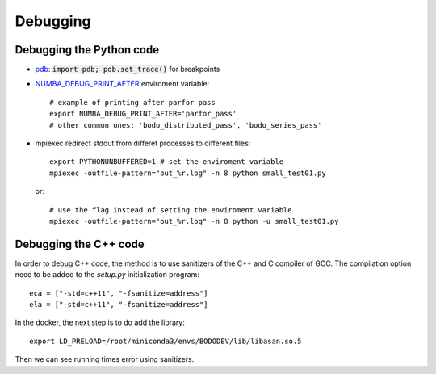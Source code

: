 .. _dev_debugging:

Debugging
---------

Debugging the Python code
~~~~~~~~~~~~~~~~~~~~~~~~~~
- `pdb <https://docs.python.org/3/library/pdb.html>`_: :code:`import pdb; pdb.set_trace()` for breakpoints

- `NUMBA_DEBUG_PRINT_AFTER <https://numba.pydata.org/numba-doc/dev/reference/envvars.html?highlight=numba_debug_print#envvar-NUMBA_DEBUG_PRINT_AFTER>`_
  enviroment variable::

    # example of printing after parfor pass
    export NUMBA_DEBUG_PRINT_AFTER='parfor_pass'
    # other common ones: 'bodo_distributed_pass', 'bodo_series_pass'

- mpiexec redirect stdout from differet processes to different files::

    export PYTHONUNBUFFERED=1 # set the enviroment variable
    mpiexec -outfile-pattern="out_%r.log" -n 8 python small_test01.py

  or::

    # use the flag instead of setting the enviroment variable
    mpiexec -outfile-pattern="out_%r.log" -n 8 python -u small_test01.py


Debugging the C++ code
~~~~~~~~~~~~~~~~~~~~~~~~~~

In order to debug C++ code, the method is to use sanitizers of the C++ and C
compiler of GCC.
The compilation option need to be added to the `setup.py` initialization program::

    eca = ["-std=c++11", "-fsanitize=address"]
    ela = ["-std=c++11", "-fsanitize=address"]

In the docker, the next step is to do add the library::

    export LD_PRELOAD=/root/miniconda3/envs/BODODEV/lib/libasan.so.5

Then we can see running times error using sanitizers.
